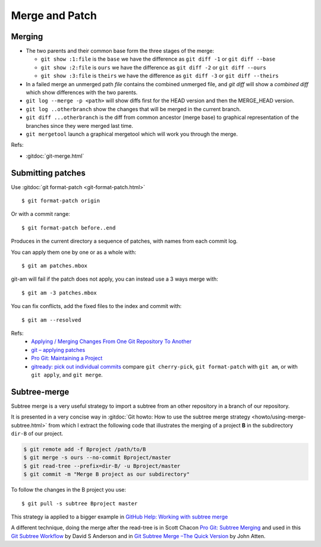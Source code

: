 Merge and Patch
===============

.. highlight:: bash

.. index:: !merge

Merging
-------


-  The two parents and their common  base form the three stages of the
   merge:

   -  ``git show :1:file`` is the ``base`` we have the difference as
      ``git diff -1`` or ``git diff --base``
   -  ``git show :2:file`` is ``ours`` we have the difference as
      ``git diff -2`` or ``git diff --ours``
   -  ``git show :3:file`` is ``theirs`` we have the difference as
      ``git diff -3`` or ``git diff --theirs``

-  In a failed merge an unmerged path `file` contains the combined
   unmerged file, and `git diff` will show a *combined diff* which show
   differences with the two parents.

-  ``git log --merge -p <path>`` will show diffs first for the HEAD
   version and then the MERGE_HEAD version.

-  ``git log ..otherbranch`` show the changes that will be merged
   in the current branch.
-  ``git diff ...otherbranch`` is the diff from common ancestor (merge
   base) to graphical representation of the branches since they were merged last time.

-   ``git mergetool`` launch a graphical mergetool which will work you through the merge.


Refs:

-   :gitdoc:`git-merge.html`

Submitting patches
------------------

Use :gitdoc:`git format-patch <git-format-patch.html>`

::

   $ git format-patch origin

Or with a commit range::

   $ git format-patch before..end

Produces in the current directory a sequence of patches, with names
from each commit log.

You can apply them one by one or as a whole with::

    $ git am patches.mbox

git-am will fail if the patch does not apply, you can instead use a 3
ways merge with::

    $ git am -3 patches.mbox

You can fix conflicts, add the fixed files to the index and commit with::

    $ git am --resolved


Refs:
  -   `Applying / Merging Changes From One Git Repository To Another
      <http://factore.ca/on-the-floor/51-applying-merging-changes-from-one-git-repository-to-another>`_
  -   `git – applying patches
      <http://www.winksaville.com/blog/linux/git-applying-patches/>`_
  -   `Pro Git: Maintaining a Project
      <http://progit.org/book/ch5-3.html>`_
  -   `gitready: pick out individual commits
      <http://gitready.com/intermediate/2009/03/04/pick-out-individual-commits.html>`_
      compare ``git cherry-pick``, ``git format-patch`` with ``git
      am``, or with ``git apply``, and ``git merge``.

Subtree-merge
-------------

Subtree merge is a very useful strategy to import a subtree from an
other repository in a branch of our repository.

It is presented in a very concise way in
:gitdoc:`Git howto: How to use the subtree merge strategy
<howto/using-merge-subtree.html>`
from which I extract the following code that illustrates the
merging of a project **B** in the subdirectory  ``dir-B``
of our project.

.. code::

   $ git remote add -f Bproject /path/to/B
   $ git merge -s ours --no-commit Bproject/master
   $ git read-tree --prefix=dir-B/ -u Bproject/master
   $ git commit -m "Merge B project as our subdirectory"

To follow the changes in the B project you use::

  $ git pull -s subtree Bproject master

This strategy ia applied to a bigger example in
`GitHub Help: Working with subtree merge
<https://help.github.com/articles/working-with-subtree-merge>`_


A different technique, doing the merge after the read-tree is in
Scott Chacon `Pro Git: Subtree Merging
<http://git-scm.com/book/en/Git-Tools-Subtree-Merging>`_
and used in this `Git Subtree Workflow
<https://github.com/ande3577/Git-Subtree-Workflow-Proposal/wiki/Subtree-Based-Workflow>`_
by David S Anderson and in `Git Subtree Merge –The Quick Version
<http://www.codeproject.com/Articles/562950/GitplusSubtreeplusMergeplus-e2-80-93TheplusQuickpl>`_
by  John Atten.
